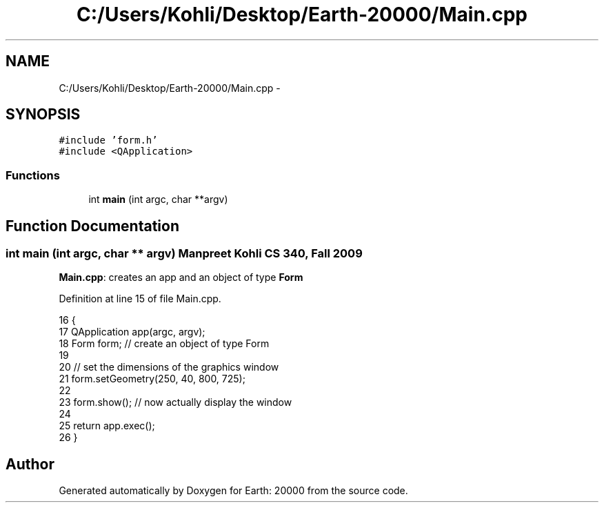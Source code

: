 .TH "C:/Users/Kohli/Desktop/Earth-20000/Main.cpp" 3 "4 Dec 2009" "Earth: 20000" \" -*- nroff -*-
.ad l
.nh
.SH NAME
C:/Users/Kohli/Desktop/Earth-20000/Main.cpp \- 
.SH SYNOPSIS
.br
.PP
\fC#include 'form.h'\fP
.br
\fC#include <QApplication>\fP
.br

.SS "Functions"

.in +1c
.ti -1c
.RI "int \fBmain\fP (int argc, char **argv)"
.br
.in -1c
.SH "Function Documentation"
.PP 
.SS "int main (int argc, char ** argv)"Manpreet Kohli CS 340, Fall 2009
.PP
\fBMain.cpp\fP: creates an app and an object of type \fBForm\fP 
.PP
Definition at line 15 of file Main.cpp.
.PP
.nf
16 {
17     QApplication app(argc, argv);
18     Form form;      // create an object of type Form
19 
20     // set the dimensions of the graphics window
21     form.setGeometry(250, 40, 800, 725);
22 
23     form.show();    // now actually display the window
24 
25     return app.exec();
26 }
.fi
.SH "Author"
.PP 
Generated automatically by Doxygen for Earth: 20000 from the source code.
